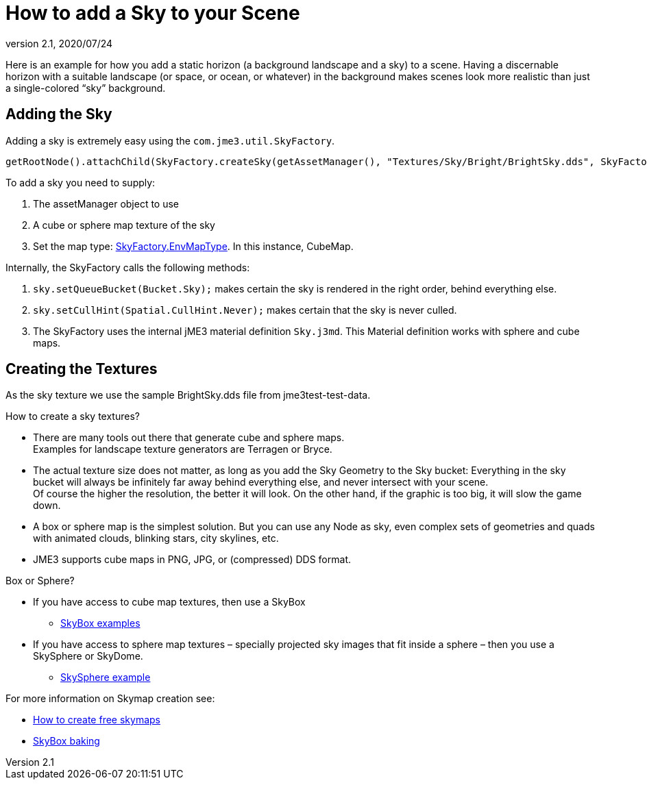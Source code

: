 = How to add a Sky to your Scene
:revnumber: 2.1
:revdate: 2020/07/24



Here is an example for how you add a static horizon (a background landscape and a sky) to a scene.
Having a discernable horizon with a suitable landscape (or space, or ocean, or whatever) in the background makes scenes look more realistic than just a single-colored "`sky`" background.


== Adding the Sky

Adding a sky is extremely easy using the `com.jme3.util.SkyFactory`.

[source,java]
----
getRootNode().attachChild(SkyFactory.createSky(getAssetManager(), "Textures/Sky/Bright/BrightSky.dds", SkyFactory.EnvMapType.CubeMap));
----

To add a sky you need to supply:

.  The assetManager object to use
.  A cube or sphere map texture of the sky
.  Set the map type: link:{link-javadoc}/com/jme3/util/SkyFactory.EnvMapType.html[SkyFactory.EnvMapType]. In this instance, CubeMap.

Internally, the SkyFactory calls the following methods:

.  `sky.setQueueBucket(Bucket.Sky);` makes certain the sky is rendered in the right order, behind everything else.
.  `sky.setCullHint(Spatial.CullHint.Never);` makes certain that the sky is never culled.
.  The SkyFactory uses the internal jME3 material definition `Sky.j3md`. This Material definition works with sphere and cube maps.


== Creating the Textures

As the sky texture we use the sample BrightSky.dds file from jme3test-test-data.

How to create a sky textures?

*  There are many tools out there that generate cube and sphere maps. +
Examples for landscape texture generators are Terragen or Bryce.
*  The actual texture size does not matter, as long as you add the Sky Geometry to the Sky bucket: Everything in the sky bucket will always be infinitely far away behind everything else, and never intersect with your scene. +
Of course the higher the resolution, the better it will look. On the other hand, if the graphic is too big, it will slow the game down.
*  A box or sphere map is the simplest solution. But you can use any Node as sky, even complex sets of geometries and quads with animated clouds, blinking stars, city skylines, etc.
*  JME3 supports cube maps in PNG, JPG, or (compressed) DDS format.

Box or Sphere?

*  If you have access to cube map textures, then use a SkyBox
**  link:http://1.bp.blogspot.com/_uVsWqMqIGQU/SN0IZEE117I/AAAAAAAAAPs/4lfHx1Erdqg/s1600/skybox[SkyBox examples]

*  If you have access to sphere map textures – specially projected sky images that fit inside a sphere – then you use a SkySphere or SkyDome.
**  link:http://wiki.delphigl.com/index.php/Datei:Skysphere.jpg[SkySphere example]

For more information on Skymap creation see:

*  xref:jme3/advanced/free_skymaps.adoc[How to create free skymaps]
*  <<tutorials:how-to/modeling/blender/blender.adoc#skybox-baking,SkyBox baking>>
